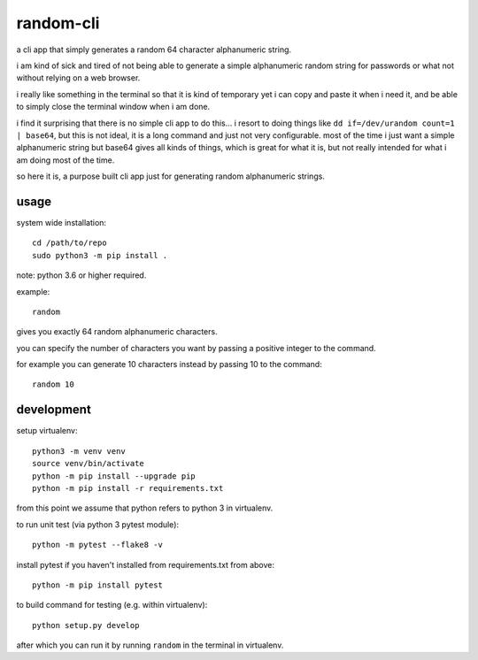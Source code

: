 random-cli
=========

a cli app that simply generates a random 64 character alphanumeric string.

i am kind of sick and tired of not being able to generate a simple alphanumeric
random string for passwords or what not without relying on a web browser.

i really like something in the terminal so that it is kind of temporary yet i
can copy and paste it when i need it, and be able to simply close the terminal
window when i am done.

i find it surprising that there is no simple cli app to do this... i resort to
doing things like ``dd if=/dev/urandom count=1 | base64``, but this is not
ideal, it is a long command and just not very configurable. most of the time i
just want a simple alphanumeric string but base64 gives all kinds of things,
which is great for what it is, but not really intended for what i am doing most
of the time.

so here it is, a purpose built cli app just for generating random alphanumeric
strings.

usage
-----

system wide installation::

    cd /path/to/repo
    sudo python3 -m pip install .

note: python 3.6 or higher required.

example::

    random

gives you exactly 64 random alphanumeric characters.

you can specify the number of characters you want by passing a positive integer
to the command.

for example you can generate 10 characters instead by passing 10 to the
command::

    random 10

development
-----------

setup virtualenv::

    python3 -m venv venv
    source venv/bin/activate
    python -m pip install --upgrade pip
    python -m pip install -r requirements.txt

from this point we assume that python refers to python 3 in virtualenv.

to run unit test (via python 3 pytest module)::

    python -m pytest --flake8 -v

install pytest if you haven't installed from requirements.txt from above::

    python -m pip install pytest

to build command for testing (e.g. within virtualenv)::

    python setup.py develop

after which you can run it by running ``random`` in the terminal in virtualenv.
